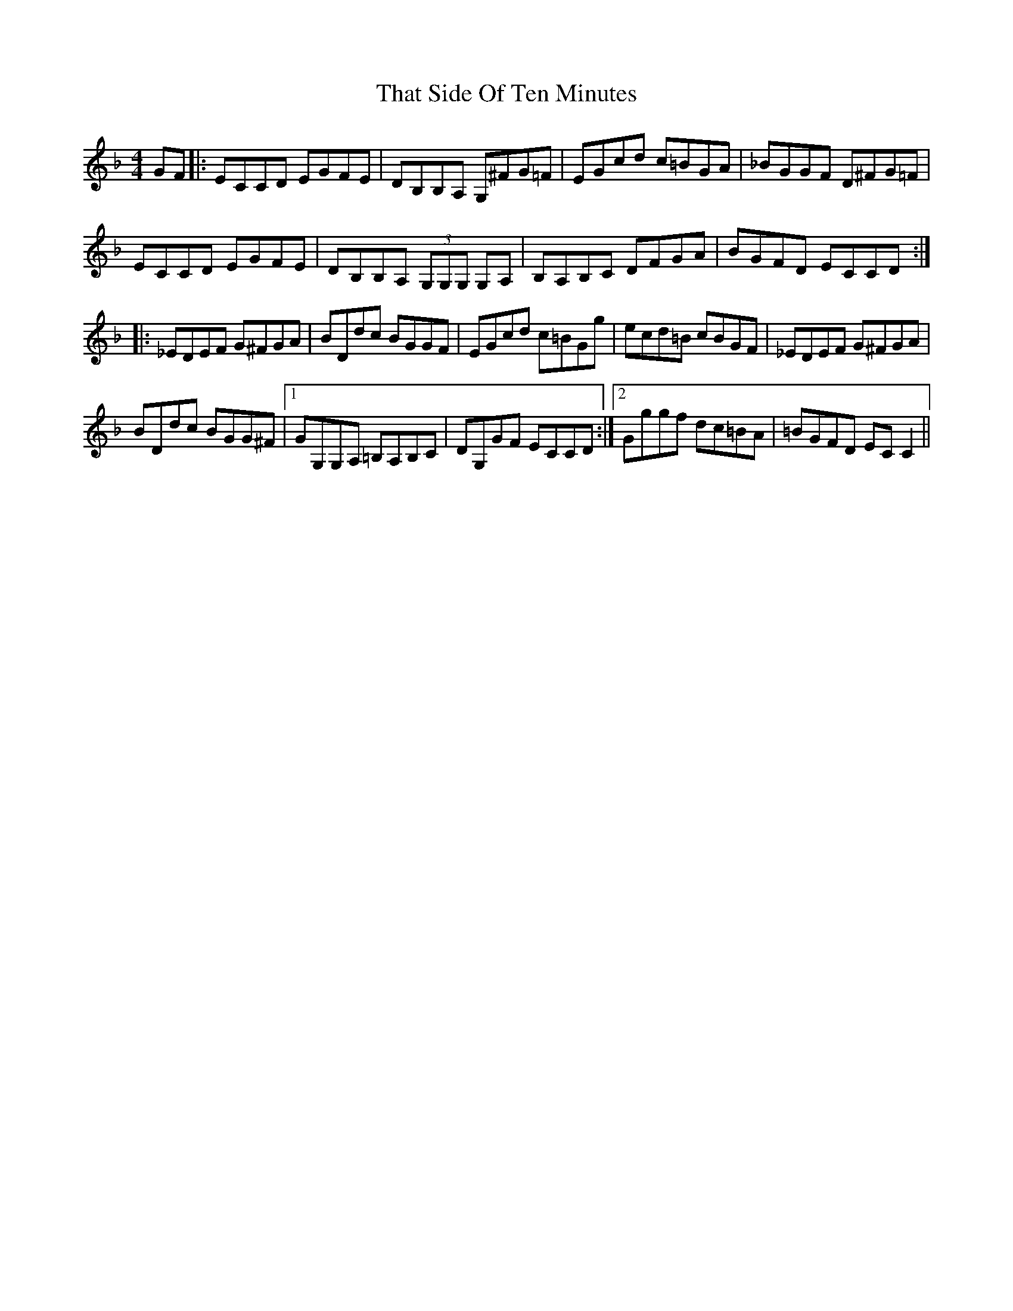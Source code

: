 X: 39781
T: That Side Of Ten Minutes
R: reel
M: 4/4
K: Cmajor
K:CMix
GF|:ECCD EGFE|DB,B,A, G,^FG=F|EGcd c=BGA|_BGGF D^FG=F|
ECCD EGFE|DB,B,A, (3G,G,G, G,A,|B,A,B,C DFGA|BGFD ECCD:|
|:_EDEF G^FGA|BDdc BGGF|EGcd c=BGg|ecd=B cBGF|_EDEF G^FGA|
BDdc BGG^F|1 GG,G,A, =B,A,B,C|DG,GF ECCD:|2 Gggf dc=BA|=BGFD ECC2||

